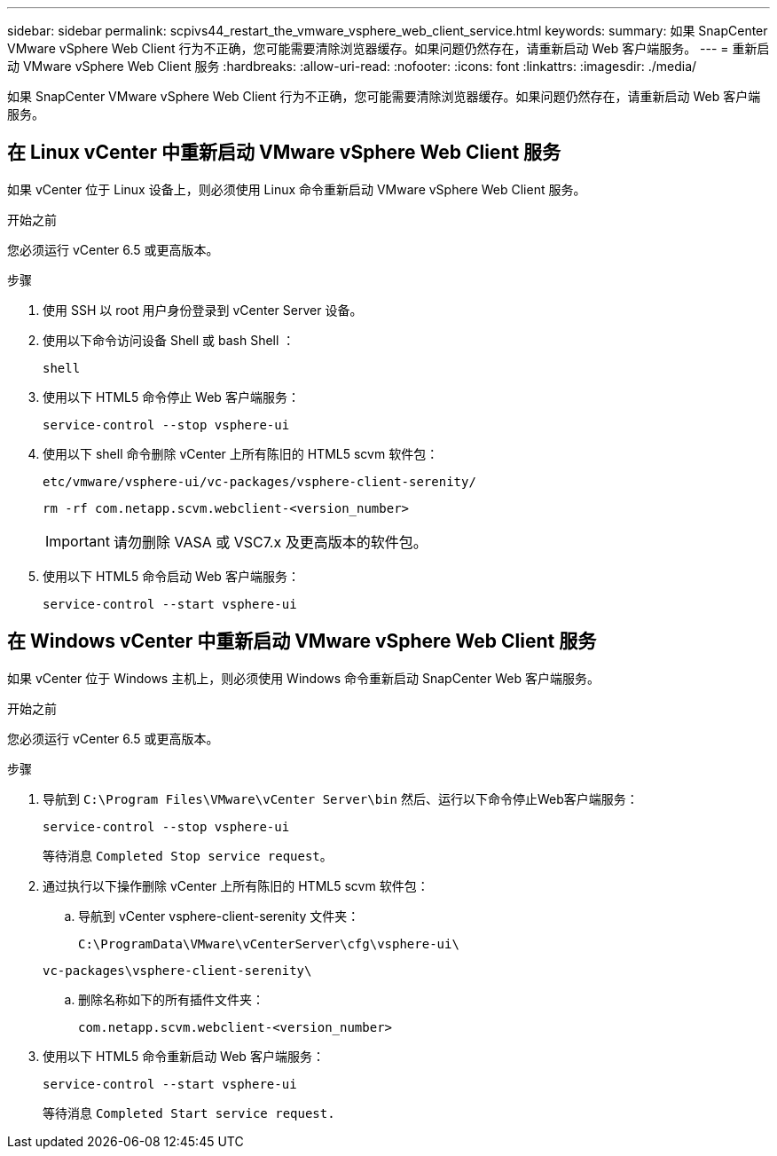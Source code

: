 ---
sidebar: sidebar 
permalink: scpivs44_restart_the_vmware_vsphere_web_client_service.html 
keywords:  
summary: 如果 SnapCenter VMware vSphere Web Client 行为不正确，您可能需要清除浏览器缓存。如果问题仍然存在，请重新启动 Web 客户端服务。 
---
= 重新启动 VMware vSphere Web Client 服务
:hardbreaks:
:allow-uri-read: 
:nofooter: 
:icons: font
:linkattrs: 
:imagesdir: ./media/


[role="lead"]
如果 SnapCenter VMware vSphere Web Client 行为不正确，您可能需要清除浏览器缓存。如果问题仍然存在，请重新启动 Web 客户端服务。



== 在 Linux vCenter 中重新启动 VMware vSphere Web Client 服务

如果 vCenter 位于 Linux 设备上，则必须使用 Linux 命令重新启动 VMware vSphere Web Client 服务。

.开始之前
您必须运行 vCenter 6.5 或更高版本。

.步骤
. 使用 SSH 以 root 用户身份登录到 vCenter Server 设备。
. 使用以下命令访问设备 Shell 或 bash Shell ：
+
`shell`

. 使用以下 HTML5 命令停止 Web 客户端服务：
+
`service-control --stop vsphere-ui`

. 使用以下 shell 命令删除 vCenter 上所有陈旧的 HTML5 scvm 软件包：
+
`etc/vmware/vsphere-ui/vc-packages/vsphere-client-serenity/`

+
`rm -rf com.netapp.scvm.webclient-<version_number>`

+

IMPORTANT: 请勿删除 VASA 或 VSC7.x 及更高版本的软件包。

. 使用以下 HTML5 命令启动 Web 客户端服务：
+
`service-control --start vsphere-ui`





== 在 Windows vCenter 中重新启动 VMware vSphere Web Client 服务

如果 vCenter 位于 Windows 主机上，则必须使用 Windows 命令重新启动 SnapCenter Web 客户端服务。

.开始之前
您必须运行 vCenter 6.5 或更高版本。

.步骤
. 导航到 `C:\Program Files\VMware\vCenter Server\bin` 然后、运行以下命令停止Web客户端服务：
+
`service-control --stop vsphere-ui`

+
等待消息 `Completed Stop service request`。

. 通过执行以下操作删除 vCenter 上所有陈旧的 HTML5 scvm 软件包：
+
.. 导航到 vCenter vsphere-client-serenity 文件夹：
+
`C:\ProgramData\VMware\vCenterServer\cfg\vsphere-ui\`

+
`vc-packages\vsphere-client-serenity\`

.. 删除名称如下的所有插件文件夹：
+
`com.netapp.scvm.webclient-<version_number>`



. 使用以下 HTML5 命令重新启动 Web 客户端服务：
+
`service-control --start vsphere-ui`

+
等待消息 `Completed Start service request.`


